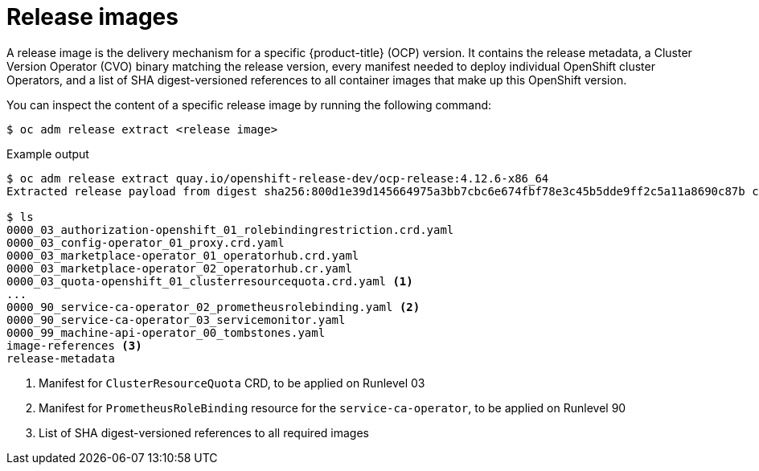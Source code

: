 // Module included in the following assemblies:
//
// * updating/understanding_updates/how-updates-work.adoc

:_mod-docs-content-type: CONCEPT
[id="update-release-images_{context}"]
= Release images

A release image is the delivery mechanism for a specific {product-title} (OCP) version.
It contains the release metadata, a Cluster Version Operator (CVO) binary matching the release version, every manifest needed to deploy individual OpenShift cluster Operators, and a list of SHA digest-versioned references to all container images that make up this OpenShift version.

You can inspect the content of a specific release image by running the following command:

[source,terminal]
----
$ oc adm release extract <release image>
----

.Example output
[source,terminal]
----
$ oc adm release extract quay.io/openshift-release-dev/ocp-release:4.12.6-x86_64
Extracted release payload from digest sha256:800d1e39d145664975a3bb7cbc6e674fbf78e3c45b5dde9ff2c5a11a8690c87b created at 2023-03-01T12:46:29Z

$ ls
0000_03_authorization-openshift_01_rolebindingrestriction.crd.yaml
0000_03_config-operator_01_proxy.crd.yaml
0000_03_marketplace-operator_01_operatorhub.crd.yaml
0000_03_marketplace-operator_02_operatorhub.cr.yaml
0000_03_quota-openshift_01_clusterresourcequota.crd.yaml <1>
...
0000_90_service-ca-operator_02_prometheusrolebinding.yaml <2>
0000_90_service-ca-operator_03_servicemonitor.yaml
0000_99_machine-api-operator_00_tombstones.yaml
image-references <3>
release-metadata
----
<1> Manifest for `ClusterResourceQuota` CRD, to be applied on Runlevel 03
<2> Manifest for `PrometheusRoleBinding` resource for the `service-ca-operator`, to be applied on Runlevel 90
<3> List of SHA digest-versioned references to all required images